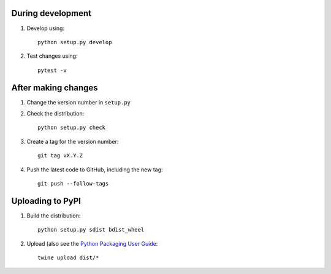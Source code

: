 During development
==================

1. Develop using::

    python setup.py develop
    
2. Test changes using::

    pytest -v


After making changes
====================

1. Change the version number in ``setup.py``
2. Check the distribution::

    python setup.py check

3. Create a tag for the version number::

    git tag vX.Y.Z

4. Push the latest code to GitHub, including the new tag::

    git push --follow-tags


Uploading to PyPI
=================

1. Build the distribution::

    python setup.py sdist bdist_wheel

2. Upload (also see the `Python Packaging User Guide <https://packaging.python.org/tutorials/distributing-packages/#uploading-your-project-to-pypi>`__::

    twine upload dist/*

